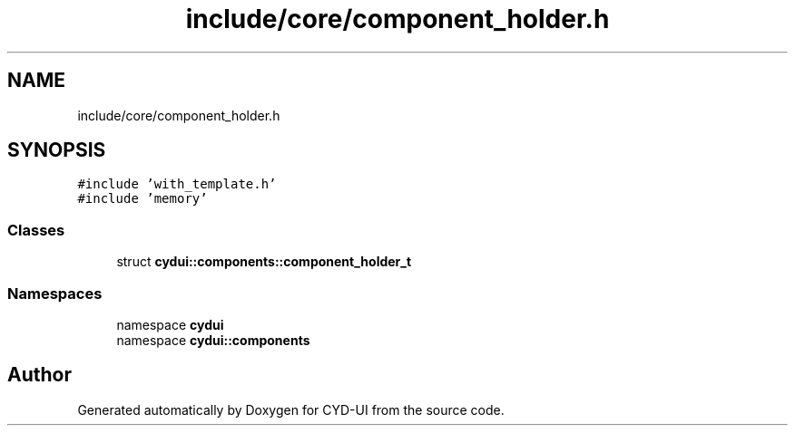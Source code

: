 .TH "include/core/component_holder.h" 3 "CYD-UI" \" -*- nroff -*-
.ad l
.nh
.SH NAME
include/core/component_holder.h
.SH SYNOPSIS
.br
.PP
\fC#include 'with_template\&.h'\fP
.br
\fC#include 'memory'\fP
.br

.SS "Classes"

.in +1c
.ti -1c
.RI "struct \fBcydui::components::component_holder_t\fP"
.br
.in -1c
.SS "Namespaces"

.in +1c
.ti -1c
.RI "namespace \fBcydui\fP"
.br
.ti -1c
.RI "namespace \fBcydui::components\fP"
.br
.in -1c
.SH "Author"
.PP 
Generated automatically by Doxygen for CYD-UI from the source code\&.
